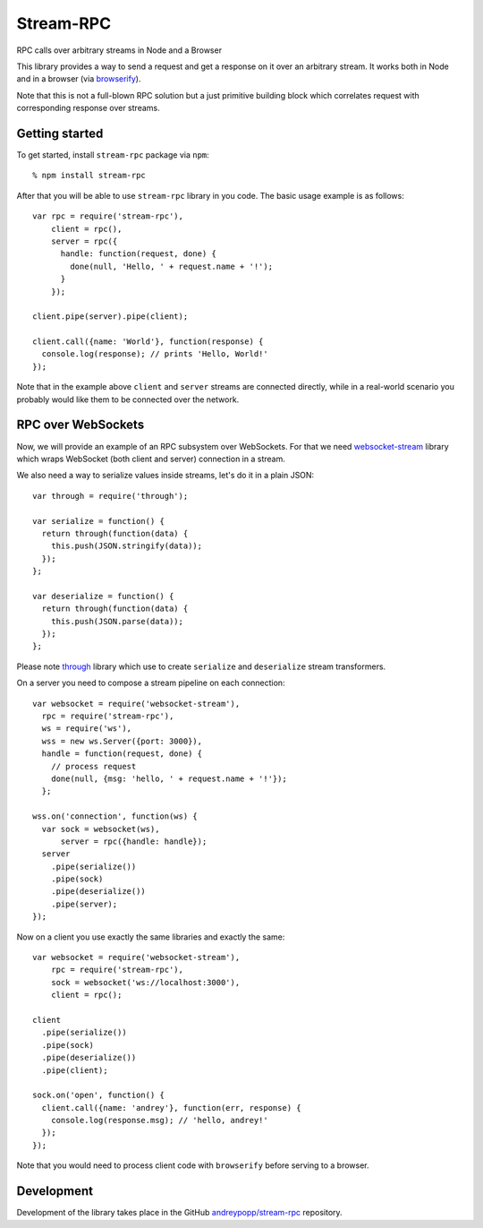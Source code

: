 Stream-RPC
==========

RPC calls over arbitrary streams in Node and a Browser

This library provides a way to send a request and get a response on it over
an arbitrary stream. It works both in Node and in a browser (via browserify_).

Note that this is not a full-blown RPC solution but a just primitive building
block which correlates request with corresponding response over streams.

Getting started
---------------

To get started, install ``stream-rpc`` package via ``npm``::

    % npm install stream-rpc

After that you will be able to use ``stream-rpc`` library in you code.  The
basic usage example is as follows::

    var rpc = require('stream-rpc'),
        client = rpc(),
        server = rpc({
          handle: function(request, done) {
            done(null, 'Hello, ' + request.name + '!');  
          }
        });

    client.pipe(server).pipe(client);

    client.call({name: 'World'}, function(response) {
      console.log(response); // prints 'Hello, World!'
    });

Note that in the example above ``client`` and ``server`` streams are connected
directly, while in a real-world scenario you probably would like them to be
connected over the network.

RPC over WebSockets
-------------------

Now, we will provide an example of an RPC subsystem over WebSockets. For that we
need `websocket-stream`_ library which wraps WebSocket (both client and
server) connection in a stream.

We also need a way to serialize values inside streams, let's do it in a plain
JSON::

    var through = require('through');

    var serialize = function() {
      return through(function(data) {
        this.push(JSON.stringify(data));
      });
    };

    var deserialize = function() {
      return through(function(data) {
        this.push(JSON.parse(data));
      });
    };

Please note through_ library which use to create ``serialize`` and
``deserialize`` stream transformers.

On a server you need to compose a stream pipeline on each connection::

    var websocket = require('websocket-stream'),
      rpc = require('stream-rpc'),
      ws = require('ws'),
      wss = new ws.Server({port: 3000}),
      handle = function(request, done) {
        // process request
        done(null, {msg: 'hello, ' + request.name + '!'});
      };

    wss.on('connection', function(ws) {
      var sock = websocket(ws),
          server = rpc({handle: handle});
      server
        .pipe(serialize())
        .pipe(sock)
        .pipe(deserialize())
        .pipe(server);
    });

Now on a client you use exactly the same libraries and exactly the same::

    var websocket = require('websocket-stream'),
        rpc = require('stream-rpc'),
        sock = websocket('ws://localhost:3000'),
        client = rpc();

    client
      .pipe(serialize())
      .pipe(sock)
      .pipe(deserialize())
      .pipe(client);

    sock.on('open', function() {
      client.call({name: 'andrey'}, function(err, response) {
        console.log(response.msg); // 'hello, andrey!'
      });
    });

Note that you would need to process client code with ``browserify`` before
serving to a browser.

Development
-----------

Development of the library takes place in the  GitHub `andreypopp/stream-rpc`_
repository.

.. _browserify: http://browserify.org
.. _`websocket-stream`: https://github.com/maxogden/websocket-stream
.. _through: https://github.com/dominictarr/through
.. _`andreypopp/stream-rpc`: https://github.com/andreypopp/stream-rpc
